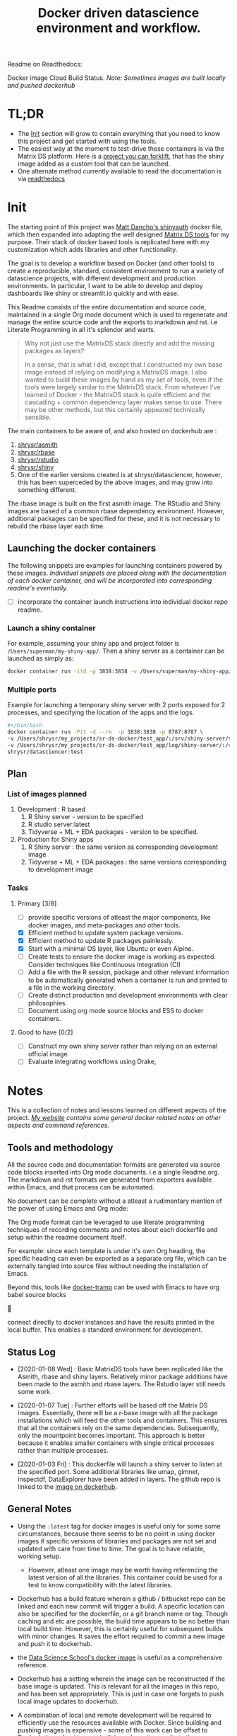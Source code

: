 #+HTML_HEAD: <link rel="stylesheet" type="text/css" href="https://gongzhitaao.org/orgcss/org.css"/>
#+OPTIONS: toc:nil todo:nil
#+TITLE: Docker driven datascience environment and workflow.

Readme on Readthedocs:
#+BEGIN_EXPORT html
<a href='https://sr-ds-docker.readthedocs.io/en/latest/?badge=latest'>
    <img src='https://readthedocs.org/projects/sr-ds-docker/badge/?version=latest' alt='Documentation Status' />
</a>
#+END_EXPORT

Docker image Cloud Build Status. /Note: Sometimes images are built locally and pushed dockerhub/

#+BEGIN_EXPORT html
<a href = 'https://hub.docker.com/repository/docker/shrysr/asmith/builds'>
<img alt="Docker Asmith Cloud Build Status" src="https://img.shields.io/docker/cloud/build/shrysr/asmith?label=ASmith%20Image&style=flat-square">
</a>
#+END_EXPORT
#+BEGIN_EXPORT html
<a href = 'https://hub.docker.com/repository/docker/shrysr/rbase/builds'>
<img alt="Docker Cloud Build Status" src="https://img.shields.io/docker/cloud/build/shrysr/rbase?label=Rbase%20Image&style=flat-square">
</a>
#+END_EXPORT
#+BEGIN_EXPORT html
<a href = 'https://hub.docker.com/repository/docker/shrysr/shiny/builds'>
<img alt="Docker Shiny Cloud Build Status" src="https://img.shields.io/docker/cloud/build/shrysr/shiny?label=Shiny%20Image&style=flat-square">
</a>
#+END_EXPORT
#+BEGIN_EXPORT html
<a href = 'https://hub.docker.com/repository/docker/shrysr/rstudio/builds'>
<img alt="Docker Cloud Build Status" src="https://img.shields.io/docker/cloud/build/shrysr/rstudio?label=RStudio%20Image&style=flat-square">
</a>
#+END_EXPORT

* TL;DR

- The [[id:633524EA-BE13-43AA-A9A5-1B46D96307BE][Init]] section will grow to contain everything that you need to know this project and get started with using the tools.
- The easiest way at the moment to test-drive these containers is via the Matrix DS platform. Here is a [[https://community.platform.matrixds.com/community/project/5e14c54026b28df69bf39029/files][project you can forklift]], that has the shiny image added as a custom tool that can be launched.
- One alternate method currently available to read the documentation is via [[https://sr-ds-docker.readthedocs.io/en/latest/][readthedocs]]

* Init
:PROPERTIES:
:ID:       633524EA-BE13-43AA-A9A5-1B46D96307BE
:END:

The starting point of this project was [[https://github.com/business-science/shinyauth][Matt Dancho's shinyauth]] docker file, which then expanded into adapting the well designed [[https://github.com/matrixds/tools][Matrix DS tools]] for my purpose. Their stack of docker based tools is replicated here with my customization which adds libraries and other functionality.

The goal is to develop a workflow based on Docker (and other tools) to create a reproducible, standard, consistent environment to run a variety of datascience projects, with different development and production environments. In particular, I want to be able to develop and deploy dashboards like shiny or streamlit.io quickly and with ease.

This Readme consists of the entire documentation and source code, maintained in a single Org mode document which is used to regenerate and manage the entire source code and the exports to markdown and rst. i.e Literate Programming in all it's splendor and warts.

#+BEGIN_QUOTE
Why not just use the MatrixDS stack directly and add the missing packages as layers?

In a sense, that is what I did, except that I constructed my own base image instead of relying on modifying a MatrixDS image. I also wanted to build these images by hand as my set of tools, even if the tools were largely similar to the MatrixDS stack. From whatever I've learned of Docker - the MatrixDS stack is quite efficient and the cascading + common dependency layer makes sense to use. There may be other methods, but this certainly appeared technically sensible.
#+END_QUOTE

The main containers to be aware of, and also hosted on dockerhub are :
1. [[https://hub.docker.com/repository/docker/shrysr/asmith][shrysr/asmith]]
2. [[https://hub.docker.com/repository/docker/shrysr/rbase][shrysr/rbase]]
3. [[https://hub.docker.com/repository/docker/shrysr/rstudio][shrysr/rstudio]]
4. [[https://hub.docker.com/repository/docker/shrysr/shiny][shrysr/shiny]]
5. One of the earlier versions created is at shrysr/datasciencer, however, this has been superceded by the above images, and may grow into something different.

The rbase image is built on the first asmith image. The RStudio and Shiny images are based of a common rbase dependency environment. However, additional packages can be specified for these, and it is not necessary to rebuild the rbase layer each time.

[[file:img/docker-driven-datascience.JPG]]

** TODO Launching the docker containers

The following snippets are examples for launching containers powered by these images. /Individual snippets are placed along with the documentation of each docker container, and will be incorporated into corresponding readme's eventually./

- [ ] incorporate the container launch instructions into individual docker repo readme.

*** Launch a shiny container
For example, assuming your shiny app and project folder is =/Users/superman/my-shiny-app/=. Then a shiny server as a container can be launched as simply as:

#+BEGIN_SRC sh
docker container run -itd -p 3838:3838 -v /Users/superman/my-shiny-app/:/srv shrysr/shiny:v2
#+END_SRC

*** TODO Multiple ports

Example for launching a temporary shiny server with 2 ports exposed for 2 processes, and specifying the location of the apps and the logs.

#+BEGIN_SRC sh :tangle no :results verbatim replace
#+/bin/bash
docker container run -Pit -d --rm  -p 3838:3838 -p 8787:8787 \
-v /Users/shrysr/my_projects/sr-ds-docker/test_app/:/srv/shiny-server/test_app \
-v /Users/shrysr/my_projects/sr-ds-docker/test_app/log/shiny-server/:/var/log/shiny-server/ \
shrysr/datasciencer:test
#+END_SRC

#+RESULTS:
: 347baed2d55e42bbf07508b9cdce0b15850c645fea3d137274daec61ac666ee9

** TODO Plan

*** TODO List of images planned

1. Development : R based
   1. R Shiny server - version to be specified
   2. R studio server:latest
   3. Tidyverse + ML + EDA packages  - version to be specified.

2. Production for Shiny apps
   1. R Shiny server : the same version as corresponding development image
   2. Tidyverse + ML + EDA packages : the same versions corresponding to development image

*** TODO Tasks

**** Primary [3/8]
- [ ] provide specific versions of atleast the major components, like docker images, and meta-packages and other tools.
- [X] Efficient method to update system package versions.
- [X] Efficient method to update R packages painlessly.
- [X] Start with a minimal OS layer, like Ubuntu or even Alpine.
- [ ] Create tests to ensure the docker image is working as expected. Consider techniques like Continuous Integration (CI)
- [ ] Add a file with the R session, package and other relevant information to be automatically generated when a container is run and printed to a file in the working directory.
- [ ] Create distinct production and development environments with clear philosophies.
- [ ] Document using org mode source blocks and ESS to docker containers.

**** Good to have [0/2]
- [ ] Construct my own shiny server rather than relying on an external official image.
- [ ] Evaluate integrating workflows using Drake,

* Notes
This is a collection of notes and lessons learned on different aspects of the project.
/[[https://shreyas.ragavan.co/docs/docker-notes/][My website]] contains some general docker related notes on other aspects and command references./

** Tools and methodology
:PROPERTIES:
:ID:       301FC423-6E68-4610-9C09-8D02363CFBBA
:END:

All the source code and documentation formats are generated via source code blocks inserted into Org mode documents. i.e a single Readme.org. The markdown and rst formats are generated from exporters available within Emacs, and that process can be automated.

No document can be complete without a atleast a rudimentary mention of the power of using Emacs and Org mode:

The Org mode format can be leveraged to use literate programming techniques of recording comments and notes about each dockerfile and setup within the readme document itself.

For example: since each template is under it's own Org heading, the specific heading can even be exported as a separate org file, which can be externally tangled into source files without needing the installation of Emacs.

Beyond this, tools like [[https://github.com/emacs-pe/docker-tramp.el/blob/master/README.md?utm_source=share&utm_medium=ios_app&utm_name=iossmf][docker-tramp]] can be used with Emacs to have org babel source blocks





























































connect directly to docker instances and have the results printed in the local buffer. This enables a standard environment for development.

[[file:img/emacs-org-mode.png]]

** Status Log

- [2020-01-08 Wed] : Basic MatrixDS tools have been replicated like the Asmith, rbase and shiny layers. Relatively minor package additions have been made to the asmith and rbase layers. The Rstudio layer still needs some work.

- [2020-01-07 Tue] : Further efforts will be based off the Matrix DS images. Essentially, there will be a r-base image with all the package installations which will feed the other tools and containers. This ensures that all the containers rely on the same dependencies. Subsequently, only the mountpoint becomes important. This approach is better because it enables smaller containers with single critical processes rather than multiple processes.

- [2020-01-03 Fri] : This dockerfile will launch a shiny server to listen at the specified port. Some additional libraries like umap, glmnet, inspectdf, DataExplorer have been added in layers. The github repo is linked to the [[https://hub.docker.com/repository/docker/shrysr/datasciencer][image on dockerhub]].

** General Notes

- Using the =:latest= tag for docker images is useful only for some some circumstances, because there seems to be no point in using docker images if specific versions of libraries and packages are not set and updated with care from time to time. The goal is to have  reliable, working setup.

  - However, atleast one image may be worth having referencing the latest version of all the libraries. This container could be used for a test to know compatibility with the latest libraries.

- Dockerhub has a build feature wherein a github / bitbucket repo can be linked and each new  commit will trigger a build. A specific location can also be specified for the dockerfile, or a git branch name or tag. Though caching and etc are possible, the build time appears to be no better than local build time. However, this is certainly useful for subsequent builds with minor changes. It saves the effort required to commit a new image and push it to dockerhub.

- the [[https://hub.docker.com/r/datascienceschool/rpython][Data Science School's docker image]] is useful as a comprehensive reference.

- Dockerhub has a setting wherein the image can be reconstructed if the base image is updated. This is relevant for all the images in this repo, and has been set appropriately. This is just in case one forgets to push local image updates to dockerhub.

- A combination of local and remote development will be required to efficiently use the resources available with Docker. Since building and pushing images is expensive - some of this work can be offset to Dockerhub, and get images built based on git commits to the source Dockerfiles. For larger and more processor intensive image construction, like that of the rbase image - it is better to construct locally and then push the image to dockerhub. In any case, all the dependent images will be necessary to launch a container.

- [ ] Clearing empty images from the list:

* DONE ASmith
CLOSED: [2020-01-08 Wed 11:00]
:PROPERTIES:
:header-args: :mkdirp yes :tangle ./asmith/Dockerfile
:ID:       59B3418B-E0F3-4146-A368-3FE5BDEA2F2F
:END:

This is the very first layer. This layer adds several OS packages and starts with a specific version of Ubuntu (v18.04). Currently, it is largely left the same except for adding the package dtrx, which is useful to quickly zip and unzip files.

This layer does not take very long to build, however, if it is - then all the other subsequent layers will probably need to be rebuilt.

#+BEGIN_SRC dockerfile
FROM ubuntu:18.04

LABEL maintainer="Shreyas Ragavan <sr@eml.cc>" \
	version="1.0"

USER root

ENV DEBIAN_FRONTEND noninteractive

RUN apt-get update

# Install all basic OS dependencies
RUN apt-get update \
  && apt-get install -yq --no-install-recommends \
    apt \
    apt-utils \
    bash-completion \
    build-essential \
    byacc \
    bzip2 \
    ca-certificates \
    emacs \
    file \
    flex \
    fonts-dejavu \
    fonts-liberation \
    fonts-texgyre \
    g++ \
    gcc \
    gettext \
    gfortran \
    git \
    gnupg2 \
    gsfonts \
    hdf5-tools \
    icu-devtools \
    jed \
    lmodern \
    locales \
    make \
    mesa-common-dev \
    nano \
    netcat \
    openjdk-8-jdk \
    pandoc \
    software-properties-common \
    sudo \
    texlive-fonts-extra \
    texlive-fonts-recommended \
    texlive-generic-recommended \
    texlive-latex-base \
    texlive-latex-extra \
    texlive-xetex \
    tzdata \
    unzip \
    vim \
    wget \
    zip \
  && echo "en_US.UTF-8 UTF-8" >> /etc/locale.gen \
  && locale-gen en_US.utf8 \
  && /usr/sbin/update-locale LANG=en_US.UTF-8

# make the "en_US.UTF-8" locale so postgres will be utf-8 enabled by default
ENV LANG=en_US.utf8 \
    LC_ALL=en_US.UTF-8 \
    TERM=xterm \
    APT_KEY_DONT_WARN_ON_DANGEROUS_USAGE=1

# Install additional libraries
RUN apt-get install -yq --no-install-recommends \
    libblas-dev \
    libcurl4 \
    libcurl4-gnutls-dev \
    libgdal-dev \
    libglu1-mesa-dev \
    libgmp3-dev \
    libicu60 \
    libjpeg-turbo8 \
    libmagick++-dev \
    libmariadb-client-lgpl-dev \
    libmpfr-dev \
    libmpfr-dev \
    libncurses5-dev \
    libnettle6 \
    libnlopt-dev \
    libopenblas-dev \
    libpango1.0-0 \
    libpangocairo-1.0-0 \
    libpng16-16 \
    libpq-dev \
    libsasl2-dev \
    libsm6 \
    libssl-dev \
    libtiff5 \
    libtool \
    libudunits2-dev \
    libxext-dev \
    libxml2-dev \
    libxrender1 \
    zlib1g-dev \
	dtrx

# Set timezone noninteractively
RUN ln -fs /usr/share/zoneinfo/US/Pacific /etc/localtime

# Python stuff
RUN apt-get install -y --no-install-recommends \
    python-pip \
    python-setuptools \
    python-wheel \
    python-dev \
    python3-pip \
    python3-setuptools \
    python3-wheel \
    python3-dev \
  && apt-get clean

#install git, vim

RUN apt-get install -y git \
	                   vim \
                       curl

#install kaggle cli
RUN pip install kaggle dvc tensorflow keras pandas

#mongo cli
RUN apt-get install -y mongodb-clients

#mysql shell
RUN apt-get install -y mysql-client

#postgre shell
RUN apt-get install -y postgresql-client

# Add Tini
ENV TINI_VERSION v0.18.0
ADD https://github.com/krallin/tini/releases/download/${TINI_VERSION}/tini /tini
RUN chmod +x /tini
ENTRYPOINT ["/tini", "--"]

RUN apt-get clean \
  && rm -rf /var/lib/apt/lists/*

#+END_SRC

* DONE rbase
CLOSED: [2020-01-08 Wed 11:00]
:PROPERTIES:
:header-args: :mkdirp yes
:ID:
:END:

This layer contains all the basic R packages required for datascience and ML. A bunch of packages were added to the already extensive default list of packages in MatrixDS's docker file.

The packages are defined in an R script called packages.R.

This layer takes a /tremendously long time to build/. A couple of hours on a Macbook Pro 2019, with 6 cores and 32 GB of RAM. One should be careful in assessing whether this layer has to be disturbed. Automated builds on Dockerhub are likely to take even longer.

Note: As such the dockerfile indicates that the packages are called in the last 2 layers only. It may be possible that subsequent image builds do not take as much time as I imagine.

- [ ] It may be easier to find a way to keep the additional packages specified in the rstudio and shiny package list to be in sync.

** R package list - BASE
:PROPERTIES:
:header-args: :mkdirp yes :tangle ./rbase/packages.R
:ID:       0DD4CDF0-87A3-4E3D-BDCF-39B2EB7DEF00
:END:

This is a list of the basic packages being installed. These conver many commonly used libraries for data science. This layer will take a Long time to install.

#+BEGIN_QUOTE
Do not install custom libraries to this layer. Install in the next layer.
#+END_QUOTE


#+BEGIN_SRC R
#Script for common package installation on MatrixDS docker image
p<-c('nnet','kknn','randomForest','xgboost','tidyverse','plotly','shiny','shinydashboard',
	  'devtools','FinCal','googleVis','DT', 'kernlab','earth',
     'htmlwidgets','rmarkdown','lubridate','leaflet','sparklyr','magrittr','openxlsx',
     'packrat','roxygen2','knitr','readr','readxl','stringr','broom','feather',
     'forcats','testthat','plumber','RCurl','rvest','mailR','nlme','foreign','lattice',
     'expm','Matrix','flexdashboard','caret','mlbench','plotROC','RJDBC','rgdal',
     'highcharter','tidyquant','timetk','quantmod','PerformanceAnalytics','scales',
     'tidymodels','C50', 'parsnip','rmetalog','reticulate','umap', 'glmnet', 'easypackages', 'drake', 'shinythemes', 'shinyjs', 'recipes', 'rsample', 'rpart.plot', 'remotes', 'DataExplorer', 'inspectdf', 'janitor', 'mongolite', 'jsonlite', 'config' )


install.packages(p,dependencies = TRUE)

#+END_SRC

** R Package list - CUSTOM
:PROPERTIES:
:header-args: :mkdirp yes :tangle ./rbase/custom_packages.R
:ID:       2EBA46F1-48F2-417F-8D68-4BD8B39FAA7F
:END:

Add your custom packages to this layer. In this way, only the additional packages are installed in a new layer.

#+BEGIN_SRC R
#Script for common package installation on MatrixDS docker image
PKGS <- c(
      "tidyverse", "mapproj", "maps", "genius"
)

install.packages(PKGS, dependencies = TRUE)
devtools::install_github("tidyverse/googlesheets4", dependencies = TRUE)
devtools::install_github("tidyverse/googletrendsR", dependencies = TRUE)


#+END_SRC

** Dockerfile
:PROPERTIES:
:header-args: :mkdirp yes :tangle ./rbase/Dockerfile
:ID:       0C5AA86C-CE86-48E5-87E3-81DB9DC508CC
:END:

#+BEGIN_SRC dockerfile
FROM shrysr/asmith:v1

LABEL maintainer="Shreyas Ragavan <sr@eml.cc>" \
	version="1.0"

#install some helper python packages
RUN pip install sympy numpy

# R Repo, see https://cran.r-project.org/bin/linux/ubuntu/README.html
RUN echo 'deb https://cloud.r-project.org/bin/linux/ubuntu bionic-cran35/' >> /etc/apt/sources.list
RUN apt-key adv --keyserver hkp://keyserver.ubuntu.com:80 --recv-keys E298A3A825C0D65DFD57CBB651716619E084DAB9
RUN add-apt-repository ppa:marutter/c2d4u3.5

# R-specific packages
RUN apt-get update \
  && apt-get install -y --no-install-recommends \
    r-base \
    r-base-core \
    r-recommended \
    r-base-dev \
    r-cran-boot \
    r-cran-class \
    r-cran-cluster \
    r-cran-codetools \
    r-cran-foreign \
    r-cran-kernsmooth \
    r-cran-matrix \
    r-cran-rjava \
    r-cran-rpart \
    r-cran-spatial \
    r-cran-survival

COPY packages.R /usr/local/lib/R/packages.R
COPY custom_packages.R /usr/local/lib/R/custom_packages.R

# Install Basic R packages for datascience and ML
RUN R CMD javareconf && \
    Rscript /usr/local/lib/R/packages.R

# Install custom set of R packages. This is on a separate layer for efficient image construction
RUN Rscript /usr/local/lib/R/custom_packages.R

#+END_SRC
*
** YAML for CI
:PROPERTIES:
:header-args: :mkdirp yes :tangle ./.github/workflows/rbase.yml
:ID:       0A1BC308-1B29-4ACC-BA9D-8A17E9F20C04
:END:

#+BEGIN_SRC YAML
name: Docker Image CI

on: [push]

jobs:

  build:

    runs-on: ubuntu-18.04

    steps:
    - uses: shrysr/sr-ds-docker/shiny/shiny@v2
    - name: shiny
      run:  docker build . --file shrysr/sr-ds-docker/shiny/Dockerfile --tag my-image-name:$(date +%s)
#+END_SRC

* TODO Rstudio
:PROPERTIES:
:header-args: :mkdirp yes
:ID:
:END:
- Note taken on [2020-01-11 Sat 09:18] \\
  This image is not working as expected at the moment. The only change from the Matrix DS image is the rbase image source, which by itself works as expected. The shiny image based off rbase also works as expected. The workaround at the moment

This layer contains a specified RStudio version built on top of the rbase layer. i.e all the R packages defined in the earlier layers will be available to this web based deployment of Rstudio server.

** Environment and Profile
:PROPERTIES:
:ID:       E5928ED3-9589-4F09-8AFB-5420EB1EDF68
:END:

#+BEGIN_SRC R :tangle ./rstudio/Renviron
R_LIBS=/usr/local/lib/R/site-library:/usr/local/lib/R/library:/usr/lib/R/library:/home/rstudio/.R/library
#+END_SRC

#+BEGIN_SRC R :tangle ./rstudio/Rprofile
.libPaths("/home/rstudio/.R/library")
#+END_SRC

** Add shiny
:PROPERTIES:
:ID:       C1B2AF9C-079D-4A60-A682-800B07BF584E
:END:

#+BEGIN_SRC sh :tangle ./rstudio/add-shiny.sh
#!/usr/bin/with-contenv bash

ADD=${ADD:=none}

## A script to add shiny to an rstudio-based rocker image.

if [ "$ADD" == "shiny" ]; then
  echo "Adding shiny server to container..."
  apt-get update && apt-get -y install \
    gdebi-core \
    libxt-dev && \
    wget --no-verbose https://s3.amazonaws.com/rstudio-shiny-server-os-build/ubuntu-12.04/x86_64/VERSION -O "version.txt" && \
    VERSION=$(cat version.txt)  && \
    wget --no-verbose "https://s3.amazonaws.com/rstudio-shiny-server-os-build/ubuntu-12.04/x86_64/shiny-server-$VERSION-amd64.deb" -O ss-latest.deb && \
    gdebi -n ss-latest.deb && \
    rm -f version.txt ss-latest.deb && \
    install2.r -e shiny rmarkdown && \
    cp -R /usr/local/lib/R/site-library/shiny/examples/* /srv/shiny-server/ && \
    rm -rf /var/lib/apt/lists/* && \
    mkdir -p /var/log/shiny-server && \
    chown shiny.shiny /var/log/shiny-server && \
    mkdir -p /etc/services.d/shiny-server && \
    cd /etc/services.d/shiny-server && \
    echo '#!/bin/bash' > run && echo 'exec shiny-server > /var/log/shiny-server.log' >> run && \
    chmod +x run && \
    adduser rstudio shiny && \
    cd /
fi

if [ $"$ADD" == "none" ]; then
       echo "Nothing additional to add"
fi

#+END_SRC

** Encrypted sign in
:PROPERTIES:
:ID:       CB382EF3-9133-4865-BD8A-DE3F784FEC20
:END:

#+BEGIN_SRC html :tangle ./rstudio/encrypted-sign-in.htm
<!DOCTYPE html>

<!--
#
# encrypted-sign-in.htm
#
# Copyright (C) 2009-17 by RStudio, Inc., MatrixDS
#
# This program is licensed to you under the terms of version 3 of the
# GNU Affero General Public License. This program is distributed WITHOUT
# ANY EXPRESS OR IMPLIED WARRANTY, INCLUDING THOSE OF NON-INFRINGEMENT,
# MERCHANTABILITY OR FITNESS FOR A PARTICULAR PURPOSE. Please refer to the
# AGPL (http://www.gnu.org/licenses/agpl-3.0.txt) for more details.
#
-->
<html>
<head>
<script type="text/javascript" src="/js/encrypt.min.js"></script>
<script type="text/javascript">
function prepare() {

   try {
      var payload = "rstudio" + "\n" + "matrix";
      var xhr = new XMLHttpRequest();
      xhr.open("GET", "/auth-public-key", true);
      xhr.onreadystatechange = function() {
         try {
            if (xhr.readyState == 4) {
               if (xhr.status != 200) {
                  var errorMessage;
                  if (xhr.status == 0)
                     errorMessage = "Error: Could not reach server--check your internet connection";
                  else
                     errorMessage = "Error: " + xhr.statusText;

                  if (typeof(errorp.innerText) == 'undefined')
                     console.log(errorMessage);
                  else
                     console.log(errorMessage);
               }
               else {
                  var response = xhr.responseText;
                  var chunks = response.split(':', 2);
                  var exp = chunks[0];
                  var mod = chunks[1];
                  var encrypted = encrypt(payload, exp, mod);
                  document.getElementById('persist').value = 1;
                  document.getElementById('package').value = encrypted;
                  document.getElementById('clientPath').value = window.location.pathname;
                  document.realform.submit();
               }
            }
         } catch (exception) {
            console.log("Error: " + exception);
         }
      };
      xhr.send(null);
   } catch (exception) {
      console.log("Error: " + exception);
   }
}
function submitRealForm() {
   if (prepare())
      document.realform.submit();
}
</script>

</head>
<form action="auth-do-sign-in" name="realform" method="POST">
   <input type="hidden" name="persist" id="persist" value=""/>
   <input type="hidden" name="appUri" value=""/>
   <input type="hidden" name="clientPath" id="clientPath" value=""/>
   <input id="package" type="hidden" name="v" value=""/>
</form>
<script>
  submitRealForm();
</script>
</body>
</html>

#+END_SRC

** Entrypoint
:PROPERTIES:
:ID:       DFC1A4E8-DD20-4F39-8617-F7D6A0ED1935
:END:

#+BEGIN_SRC sh :tangle ./rstudio/entrypoint.sh
#!/bin/bash -e

mkdir -p /home/rstudio/.R/library

cp /home/README.txt /home/rstudio/README.txt

chown -R rstudio:rstudio /home/rstudio/.R
[ -f  /home/rstudio/.Rprofile ] || echo '.libPaths("/home/rstudio/.R/library")' > /home/rstudio/.Rprofile
chown rstudio:rstudio /home/rstudio/.Rprofile
[ -f  /home/rstudio/.Renvron ] || echo 'R_LIBS=/usr/local/lib/R/site-library:/usr/local/lib/R/library:/usr/lib/R/library:/home/rstudio/.R/library
' > /home/rstudio/.Renvron
chown rstudio:rstudio /home/rstudio/.Renvron
#start RStudio
/init
#+END_SRC

** nginx conf
:PROPERTIES:
:ID:       FB163EC6-E138-498E-9FDD-88161A0DCA75
:END:

#+BEGIN_SRC conf :tangle ./rstudio/nginx.conf
http {

  map $http_upgrade $connection_upgrade {
      default upgrade;
      ''      close;
    }

  server {
    listen 80;

    location / {
      proxy_pass http://localhost:8787;
      proxy_redirect http://localhost:8787/ $scheme://$http_host/;
      proxy_http_version 1.1;
      proxy_set_header Upgrade $http_upgrade;
      proxy_set_header Connection $connection_upgrade;
      proxy_read_timeout 20d;
    }
  }
}
#+END_SRC

** Additional Packages
:PROPERTIES:
:ID:       56A19BED-2367-4F25-BD55-CAB7C7AE8827
:END:

#+BEGIN_SRC R :tangle ./rstudio/packages.R
#Script for common package installation on MatrixDS docker image
p<-c('reticulate')


install.packages(p,dependencies = TRUE)

#+END_SRC

** PAM helper
:PROPERTIES:
:ID:       62D22A95-5F91-4B5F-9E6A-0F0C555C7FDE
:END:

#+BEGIN_SRC sh :tangle ./rstudio/pam-helper.sh
#!/usr/bin/env sh

## Enforces the custom password specified in the PASSWORD environment variable
## The accepted RStudio username is the same as the USER environment variable (i.e., local user name).

set -o nounset

IFS='' read -r password

[ "${USER}" = "${1}" ] && [ "${PASSWORD}" = "${password}" ]

#+END_SRC

** User settings
:PROPERTIES:
:ID:       2A450430-BC35-461A-931F-7B6DFD3F1556
:END:

#+BEGIN_SRC conf :tangle ./rstudio/user-settings
alwaysSaveHistory="0"
loadRData="0"
saveAction="0"
#+END_SRC

** Userconf
:PROPERTIES:
:ID:       ED2C94C0-0A39-4788-A9C5-BB9E950C083F
:END:

#+BEGIN_SRC sh :tangle ./rstudio/userconf.sh
#!/usr/bin/with-contenv bash

## Set defaults for environmental variables in case they are undefined
USER=${USER:=rstudio}
PASSWORD=${PASSWORD:=rstudio}
USERID=${USERID:=1000}
GROUPID=${GROUPID:=1000}
ROOT=${ROOT:=FALSE}
UMASK=${UMASK:=022}

## Make sure RStudio inherits the full path
echo "PATH=${PATH}" >> /usr/local/lib/R/etc/Renviron

bold=$(tput bold)
normal=$(tput sgr0)


if [[ ${DISABLE_AUTH,,} == "true" ]]
then
	mv /etc/rstudio/disable_auth_rserver.conf /etc/rstudio/rserver.conf
	echo "USER=$USER" >> /etc/environment
fi



if grep --quiet "auth-none=1" /etc/rstudio/rserver.conf
then
	echo "Skipping authentication as requested"
elif [ "$PASSWORD" == "rstudio" ]
then
    printf "\n\n"
    tput bold
    printf "\e[31mERROR\e[39m: You must set a unique PASSWORD (not 'rstudio') first! e.g. run with:\n"
    printf "docker run -e PASSWORD=\e[92m<YOUR_PASS>\e[39m -p 8787:8787 rocker/rstudio\n"
    tput sgr0
    printf "\n\n"
    exit 1
fi

if [ "$USERID" -lt 1000 ]
# Probably a macOS user, https://github.com/rocker-org/rocker/issues/205
  then
    echo "$USERID is less than 1000"
    check_user_id=$(grep -F "auth-minimum-user-id" /etc/rstudio/rserver.conf)
    if [[ ! -z $check_user_id ]]
    then
      echo "minumum authorised user already exists in /etc/rstudio/rserver.conf: $check_user_id"
    else
      echo "setting minumum authorised user to 499"
      echo auth-minimum-user-id=499 >> /etc/rstudio/rserver.conf
    fi
fi

if [ "$USERID" -ne 1000 ]
## Configure user with a different USERID if requested.
  then
    echo "deleting user rstudio"
    userdel rstudio
    echo "creating new $USER with UID $USERID"
    useradd -m $USER -u $USERID
    mkdir /home/$USER
    chown -R $USER /home/$USER
    usermod -a -G staff $USER
elif [ "$USER" != "rstudio" ]
  then
    ## cannot move home folder when it's a shared volume, have to copy and change permissions instead
    cp -r /home/rstudio /home/$USER
    ## RENAME the user
    usermod -l $USER -d /home/$USER rstudio
    groupmod -n $USER rstudio
    usermod -a -G staff $USER
    chown -R $USER:$USER /home/$USER
    echo "USER is now $USER"
fi

if [ "$GROUPID" -ne 1000 ]
## Configure the primary GID (whether rstudio or $USER) with a different GROUPID if requested.
  then
    echo "Modifying primary group $(id $USER -g -n)"
    groupmod -g $GROUPID $(id $USER -g -n)
    echo "Primary group ID is now custom_group $GROUPID"
fi

## Add a password to user
echo "$USER:$PASSWORD" | chpasswd

# Use Env flag to know if user should be added to sudoers
if [[ ${ROOT,,} == "true" ]]
  then
    adduser $USER sudo && echo '%sudo ALL=(ALL) NOPASSWD:ALL' >> /etc/sudoers
    echo "$USER added to sudoers"
fi

## Change Umask value if desired
if [ "$UMASK" -ne 022 ]
  then
    echo "server-set-umask=false" >> /etc/rstudio/rserver.conf
    echo "Sys.umask(mode=$UMASK)" >> /home/$USER/.Rprofile
fi

## add these to the global environment so they are avialable to the RStudio user
echo "HTTR_LOCALHOST=$HTTR_LOCALHOST" >> /etc/R/Renviron.site
echo "HTTR_PORT=$HTTR_PORT" >> /etc/R/Renviron.site

#+END_SRC

** Dockerfile
:PROPERTIES:
:header-args: :mkdirp yes :tangle ./rstudio/Dockerfile
:ID:       ADA2C687-C6E2-489D-A91E-896741ACC0B8
:END:

#+BEGIN_SRC dockerfile
FROM shrysr/rbase:v2

LABEL maintainer="Shreyas Ragavan <sr@eml.cc>" \
	version="1.0"

COPY packages.R /usr/local/lib/R/packages.R

#install R packages
RUN R CMD javareconf && \
    Rscript /usr/local/lib/R/packages.R

ARG RSTUDIO_VERSION
ENV PATH=/usr/lib/rstudio-server/bin:$PATH

#Creating etc folder at /usr/local/lib/R/ location Searce
RUN mkdir -p /usr/local/lib/R/etc

## Download and install RStudio server & dependencies
## Attempts to get detect latest version, otherwise falls back to version given in $VER
## Symlink pandoc, pandoc-citeproc so they are available system-wide
RUN apt-get update \
  && apt-get install -y --no-install-recommends \
#    file \
    libapparmor1 \
    libcurl4-openssl-dev \
    libedit2 \
    lsb-release \
    psmisc \
    libclang-dev \
	openjdk-X-jdk \
  && wget -O libssl1.0.0.deb http://ftp.debian.org/debian/pool/main/o/openssl/libssl1.0.0_1.0.1t-1+deb8u8_amd64.deb \
  && dpkg -i libssl1.0.0.deb \
  && rm libssl1.0.0.deb \
  && RSTUDIO_LATEST=$(wget --no-check-certificate -qO- https://s3.amazonaws.com/rstudio-server/current.ver) \
  && [ -z "$RSTUDIO_VERSION" ] && RSTUDIO_VERSION=$RSTUDIO_LATEST || true \
  # hard code the latest v1.2
  && wget -q https://s3.amazonaws.com/rstudio-ide-build/server/bionic/amd64/rstudio-server-1.2.1511-amd64.deb \
  && dpkg -i rstudio-server-1.2.1511-amd64.deb \
  #use this for latest
 # && wget -q http://download2.rstudio.org/rstudio-server-${RSTUDIO_VERSION}-amd64.deb \
 # && dpkg -i rstudio-server-${RSTUDIO_VERSION}-amd64.deb \
  && rm rstudio-server-*-amd64.deb \
  ## Symlink pandoc & standard pandoc templates for use system-wide
  && ln -s /usr/lib/rstudio-server/bin/pandoc/pandoc /usr/local/bin \
  && ln -s /usr/lib/rstudio-server/bin/pandoc/pandoc-citeproc /usr/local/bin \
  && git clone https://github.com/jgm/pandoc-templates \
  && mkdir -p /opt/pandoc/templates \
  && cp -r pandoc-templates*/* /opt/pandoc/templates && rm -rf pandoc-templates* \
  && mkdir /root/.pandoc && ln -s /opt/pandoc/templates /root/.pandoc/templates \
  && apt-get clean \
  && rm -rf /var/lib/apt/lists/ \
  ## RStudio wants an /etc/R, will populate from $R_HOME/etc
  && mkdir -p /etc/R \
  ## Write config files in $R_HOME/etc
  && echo '\n\
    \n# Configure httr to perform out-of-band authentication if HTTR_LOCALHOST \
    \n# is not set since a redirect to localhost may not work depending upon \
    \n# where this Docker container is running. \
    \nif(is.na(Sys.getenv("HTTR_LOCALHOST", unset=NA))) { \
    \n  options(httr_oob_default = TRUE) \
    \n}' >> /usr/local/lib/R/etc/Rprofile.site \
  && echo "PATH=${PATH}" >> /usr/local/lib/R/etc/Renviron \
  ## Need to configure non-root user for RStudio
  && useradd rstudio \
  && echo "rstudio:matrix" | chpasswd \
	&& mkdir /home/rstudio \
	&& chown rstudio:rstudio /home/rstudio \
	&& addgroup rstudio staff \
  ## Prevent rstudio from deciding to use /usr/bin/R if a user apt-get installs a package
  &&  echo 'rsession-which-r=/usr/bin/R' >> /etc/rstudio/rserver.conf \
  ## use more robust file locking to avoid errors when using shared volumes:
#  && echo 'lock-type=advisory' >> /etc/rstudio/file-locks \
  ## configure git not to request password each time
  && git config --system credential.helper 'cache --timeout=3600' \
  && git config --system push.default simple \
  ## Set up S6 init system
  && wget -P /tmp/ https://github.com/just-containers/s6-overlay/releases/download/v1.11.0.1/s6-overlay-amd64.tar.gz \
  && tar xzf /tmp/s6-overlay-amd64.tar.gz -C / \
  && mkdir -p /etc/services.d/rstudio \
  && echo '#!/usr/bin/with-contenv bash \
          \n exec /usr/lib/rstudio-server/bin/rserver --server-daemonize 0' \
          > /etc/services.d/rstudio/run \
  && echo '#!/bin/bash \
          \n rstudio-server stop' \
          > /etc/services.d/rstudio/finish

COPY userconf.sh /etc/cont-init.d/userconf

COPY pam-helper.sh /usr/lib/rstudio-server/bin/pam-helper

EXPOSE 8787

COPY user-settings /home/rstudio/.rstudio/monitored/user-settings/
# No chown will cause "RStudio Initalization Error"
# "Error occurred during the transmission"; RStudio will not load.
RUN chown -R rstudio:rstudio /home/rstudio/.rstudio


############ https://github.com/matrixds/tools/blob/master/rstudio/Dockerfile ##########

RUN \
  apt-get update && apt-get install -y && \
  DEBIAN_FRONTEND=noninteractive apt install --no-install-recommends -y -o Dpkg::Options::="--force-confdef" -o Dpkg::Options::="--force-confold" \
    default-jre default-jdk icu-devtools && apt-get clean

COPY entrypoint.sh /entrypoint.sh

#add encrypted auth html file
COPY encrypted-sign-in.htm /usr/lib/rstudio-server/www/templates/encrypted-sign-in.htm


RUN   usermod -u 1100 rstudio && \
      groupmod -g 1100 rstudio && \
      chown -R rstudio:rstudio /home/rstudio && \
      chmod +x /entrypoint.sh

ENV PASSWORD matrix
ENV DISABLE_AUTH true
ENV ROOT TRUE
WORKDIR /home/rstudio
COPY readme.txt /home/readme.txt

ENTRYPOINT ["sh", "-c", "/entrypoint.sh >>/var/log/stdout.log 2>>/var/log/stderr.log"]

#+END_SRC
** Container launch

#+BEGIN_SRC sh
docker container run -itd -p 8787:8787 -v /Users/shrysr/my_projects/sr-ds-docker/shiny-server:/home/rstudio/ shrysr/rstudio:v1
#+END_SRC

#+RESULTS:
: a72f3aa0f635bdcc39ee78101386b89d30e9127d2e1d5cf32d51209754ea54d5

* DONE Shiny
CLOSED: [2020-01-08 Wed 22:09]
:PROPERTIES:
:header-args: :mkdirp yes
:ID:
:END:

Overview of the process:

Suppose you have a project folder within which related scripts, shiny apps, etc live. This directory is mounted as a volume to the docker container. The docker container will check for the presence of a folder called =shiny-server= and if not available, will create it. Even if the folder is available, the contents of test_apps will be copied into the image.

Into the =shiny-server= folder, the test_apps folder containing shiny apps for testing are copied.

** Environment and Profile
:PROPERTIES:
:ID:       EC8967B1-EEE0-4FEE-BDDD-8903F6203B09
:END:

#+BEGIN_SRC sh  :tangle ./shiny/Renviron
R_LIBS=/usr/local/lib/R/site-library:/usr/local/lib/R/library:/usr/lib/R/library:/srv/R/library
#+END_SRC

#+BEGIN_SRC sh  :tangle ./shiny/Rprofile
.libPaths("/srv/R/library/")
#+END_SRC

** app.r
:PROPERTIES:
:ID:       65738717-48A1-4C34-8C8D-52F3E11BB5B3
:END:

#+BEGIN_SRC R :tangle ./shiny/app.R
#
# This is a Shiny web application on MatrixDS.
#
# Find out more about building applications with Shiny here:
#
#    http://shiny.rstudio.com/
#

##########################################################################################
# This points the Shiny server tool to any libraries installed with RStudio
# that means that any library you install on your RStudio instance in this project,
# will be available to the shiny server
##########################################################################################

.libPaths( c( .libPaths(), "/srv/.R/library") )

##########################################################################################
# Here you can call all the required libraries for your code to run
##########################################################################################

library(shiny)

##########################################################################################
# For deploying tools on MatrixDS, we created this production variable
# when set to true, your shiny app will run on the shiny server tool upon clicking open
# when set to false, your shiny app will run when you hit the "Run App" button on RStudio
##########################################################################################

production <- TRUE

##########################################################################################
# The shiny server tool uses a different absolute path than RStudio.
# this if statement denotes the correct path for the 2 values of the production variable
##########################################################################################

if(production == FALSE) {
  #if you using the RStudio tool
  shiny_path <- "~/shiny-server/"
  home_path <- "~/"
} else {
  #if you are using the shiny tool
  shiny_path <- "/srv/shiny-server/"
  home_path <- "/srv/"
}

##########################################################################################
# To call a file/artifact in your MatrixDS project use the following line of code
# this example uses the function read.csv
#  my_csv <- read.csv(paste0(home_path,"file_name.csv"))
##########################################################################################

# Define UI for application that draws a histogram
ui <- fluidPage(

   # Application title
   titlePanel("Old Faithful Geyser Data"),

   # Sidebar with a slider input for number of bins
   sidebarLayout(
      sidebarPanel(
         sliderInput("bins",
                     "Number of bins:",
                     min = 1,
                     max = 50,
                     value = 30)
      ),

      # Show a plot of the generated distribution
      mainPanel(
         plotOutput("distPlot")
      )
   )
)

# Define server logic required to draw a histogram
server <- function(input, output) {

   output$distPlot <- renderPlot({
      # generate bins based on input$bins from ui.R
      x    <- faithful[, 2]
      bins <- seq(min(x), max(x), length.out = input$bins + 1)

      # draw the histogram with the specified number of bins
      hist(x, breaks = bins, col = 'darkgray', border = 'white')
   })
}

# Run the application
shinyApp(ui = ui, server = server)

#+END_SRC

** shiny server script
:PROPERTIES:
:ID:       9DC7422D-B4D0-4729-A38D-6D483B357B67
:END:

This is script to execute or run the shiny server. Apparently, it is necessary to be called via script in this fashion for the process to work, rather than the docker file itself. In a way this helps keeping the code modular. It is generally unlikely any changes would be needed here.

#+BEGIN_SRC sh :tangle ./shiny/shiny-server.sh
#!/bin/sh

# Make sure the directory for individual app logs exists
mkdir -p /var/log/shiny-server
chown shiny.shiny /var/log/shiny-server

if [ "$APPLICATION_LOGS_TO_STDOUT" = "false" ];
then
    exec shiny-server 2>&1
else
    # start shiny server in detached mode
    exec shiny-server 2>&1 &

    # push the "real" application logs to stdout with xtail
    exec xtail /var/log/shiny-server/
fi

#+END_SRC

** packages
:PROPERTIES:
:ID:       DB9B5B9E-4E6F-498B-B28D-AFC4DFEEAFF1
:END:

#+BEGIN_SRC R :tangle ./shiny/packages.R
#Script for common package installation on MatrixDS docker image
p<-c('reticulate')


install.packages(p,dependencies = TRUE)

#+END_SRC
** version
** Dockerfile
:PROPERTIES:
:ID:       80108F6B-1AC3-4823-9DDD-26DFB1724F4A
:END:

The folder test_apps will contain shiny apps meant to test functionality. This is copied into the docker image.

- [ ] [2020-01-08 Wed] During the image build, there were messages that the rmarkdown and shiny libraries could not be installed for this version of R. However, the shiny apps do display in the browser. This needs to be investigated.

Changes: Reduced a step and added the tree package. This makes it easier to troubleshoot.

#+BEGIN_SRC dockerfile :tangle ./shiny/Dockerfile
FROM shrysr/rbase:v2

LABEL maintainer="Shreyas Ragavan <sr@eml.cc>" \
	version="2.0"

COPY packages.R /usr/local/lib/R/packages.R

#install R packages
RUN R CMD javareconf && \
    Rscript /usr/local/lib/R/packages.R

RUN apt-get update && apt-get install -y \
    gdebi-core \
    pandoc \
    pandoc-citeproc \
    libcurl4-gnutls-dev \
    libcairo2-dev \
    libxt-dev \
    xtail \
	tree

COPY entrypoint.sh /entrypoint.sh
RUN mkdir -p /root/shiny-server/  \
	&&  mkdir -p /root/shiny-server/test_shiny/

COPY test_apps/ /root/shiny-server/test_shiny/


# Download and install shiny server
RUN wget --no-verbose https://download3.rstudio.org/ubuntu-14.04/x86_64/VERSION -O "version.txt" && \
    VERSION=$(cat version.txt)  && \
    wget --no-verbose "https://download3.rstudio.org/ubuntu-14.04/x86_64/shiny-server-$VERSION-amd64.deb" -O ss-latest.deb && \
    gdebi -n ss-latest.deb && \
    rm -f version.txt ss-latest.deb && \
    . /etc/environment && \
    R -e "install.packages(c('shiny', 'rmarkdown'), repos='$MRAN')" && \
    cp -R /usr/local/lib/R/site-library/shiny/examples/* /srv/shiny-server/

RUN \
  apt-get update && apt-get install -y && \
  DEBIAN_FRONTEND=noninteractive apt install --no-install-recommends -y -o Dpkg::Options::="--force-confdef" -o Dpkg::Options::="--force-confold" \
    default-jre default-jdk \
    && apt-get clean && \
  usermod -u 1100 shiny && \
  groupmod -g 1100 shiny && \
  chown -R shiny:shiny /srv && \
  chown -R shiny:shiny /srv && \
  chmod +x /entrypoint.sh


COPY shiny-server.sh /usr/bin/shiny-server.sh
#CMD ["sh", "/usr/bin/shiny-server.sh"]
ENTRYPOINT ["sh", "-c", "/entrypoint.sh >>/var/log/stdout.log 2>>/var/log/stderr.log"]

#+END_SRC
** entrypoint
:PROPERTIES:
:ID:       D112EC86-4439-4118-B736-EC8A331E3928
:END:

The dockerfile copied the contents of =test_apps= into the =root/shiny-server/test_shiny= directory. Now via shell script (=entrypoint.sh=), the contents from =root/shiny-server/test_shiny= within the container are copied in a folder called =/srv/shiny-server= within the container. Now the final /srv/shiny-server is matched with the specified mount volume.

#+BEGIN_SRC sh :tangle  ./shiny/entrypoint.sh
#!/bin/bash

mkdir -p /srv/shiny-server
mkdir -p /srv/.R/library
[ -f  /srv/.Rprofile ] || echo '.libPaths("/srv/.R/library/")' > /srv/.Rprofile
[ -f  /srv/.Renvron ] || echo 'R_LIBS=/usr/local/lib/R/site-library:/usr/local/lib/R/library:/usr/lib/R/library:/srv/.R/library
' > /srv/.Renvron

if [ ! -d "/srv/shiny-server" ]
then
  mkdir -p /srv/shiny-server
  cp -r /root/shiny-server/test_shiny/ /srv/shiny-server/
else
  if [ ! "$(ls -A /srv/shiny-server)" ]
   then
     cp -r /root/shiny-server/test_shiny/ /srv/shiny-server/
  fi
fi

sh /usr/bin/shiny-server.sh

#+END_SRC

** Container launch and image build command samples

The local path should be the outermost project folder. Any location specified will have a folder created shiny-server within which the shiny test apps will be placed. Note that the correct tag version should be substituted.

#+BEGIN_SRC sh
docker container run -itd --rm -p 3838:3838 -v /Users/shrysr/my_projects/sr-ds-docker/:/srv shrysr/shiny:v2
#+END_SRC

#+RESULTS:
: 7dd733e311043dfae4180de007f5c873516f0861244971d6fababc2b521f3bff


#+BEGIN_SRC sh :results verbatim replace
docker ps
#+END_SRC

#+RESULTS:
: CONTAINER ID        IMAGE               COMMAND                  CREATED             STATUS              PORTS                    NAMES
: 7dd733e31104        shrysr/shiny:v2     "sh -c '/entrypoint.…"   3 seconds ago       Up 3 seconds        0.0.0.0:3838->3838/tcp   optimistic_newton

#+BEGIN_SRC sh
docker kill wizardly_kirch
#+END_SRC

#+RESULTS:
: wizardly_kirch

#+BEGIN_SRC sh :dir ./shiny/ :results verbatim replace
docker image build . -t shrysr/shiny:v2
#+END_SRC

#+RESULTS:
#+begin_example
Sending build context to Docker daemon   25.6kB
Step 1/12 : FROM shrysr/rbase:v1
 ---> 69a5d71ab480
Step 2/12 : COPY packages.R /usr/local/lib/R/packages.R
 ---> Using cache
 ---> 1b99994fe3dd
Step 3/12 : RUN R CMD javareconf &&     Rscript /usr/local/lib/R/packages.R
 ---> Using cache
 ---> d0cabadc7e76
Step 4/12 : RUN apt-get update && apt-get install -y     gdebi-core     pandoc     pandoc-citeproc     libcurl4-gnutls-dev     libcairo2-dev     libxt-dev     xtail
 ---> Using cache
 ---> 17e9a895351c
Step 5/12 : COPY entrypoint.sh /entrypoint.sh
 ---> Using cache
 ---> 5da419714cde
Step 6/12 : RUN mkdir -p /root/shiny-server/
 ---> Using cache
 ---> b6a8b03ebf59
Step 7/12 : RUN mkdir -p /root/shiny-server/test_shiny/
 ---> Using cache
 ---> ffc8a7da14f6
Step 8/12 : COPY test_apps/* /root/shiny-server/test_shiny/
 ---> Using cache
 ---> 9db4efd25b21
Step 9/12 : RUN wget --no-verbose https://download3.rstudio.org/ubuntu-14.04/x86_64/VERSION -O "version.txt" &&     VERSION=$(cat version.txt)  &&     wget --no-verbose "https://download3.rstudio.org/ubuntu-14.04/x86_64/shiny-server-$VERSION-amd64.deb" -O ss-latest.deb &&     gdebi -n ss-latest.deb &&     rm -f version.txt ss-latest.deb &&     . /etc/environment &&     R -e "install.packages(c('shiny', 'rmarkdown'), repos='$MRAN')" &&     cp -R /usr/local/lib/R/site-library/shiny/examples/* /srv/shiny-server/
 ---> Using cache
 ---> c4b940669223
Step 10/12 : RUN   apt-get update && apt-get install -y &&   DEBIAN_FRONTEND=noninteractive apt install --no-install-recommends -y -o Dpkg::Options::="--force-confdef" -o Dpkg::Options::="--force-confold"     default-jre default-jdk     && apt-get clean &&   usermod -u 1100 shiny &&   groupmod -g 1100 shiny &&   chown -R shiny:shiny /srv &&   chown -R shiny:shiny /srv &&   chmod +x /entrypoint.sh
 ---> Using cache
 ---> adbbb9ee209b
Step 11/12 : COPY shiny-server.sh /usr/bin/shiny-server.sh
 ---> Using cache
 ---> 50d267c93b17
Step 12/12 : ENTRYPOINT ["sh", "-c", "/entrypoint.sh >>/var/log/stdout.log 2>>/var/log/stderr.log"]
 ---> Using cache
 ---> 9a29dc8f08b2
Successfully built 9a29dc8f08b2
Successfully tagged shrysr/shiny:v2
#+end_example

#+BEGIN_SRC sh
docker exec -it  inspiring_grothendieck /bin/bash
#+END_SRC

* TODO Rstudio Server Preview

This layer will build the Rstudio server preview edition. It is a low priority task planned subsequent to getting the fundamental layers to work.

* TODO Multiple services, latest Libraries - Shiny and RStudio server
:PROPERTIES:
:header-args: :mkdirp yes :tangle ./all_inclusive_latest/Dockerfile
:ID:       0DA3DB49-0DDC-4A45-AB71-F4FDE41ACE23
:END:

/This was one of the very first images created. It works, however, it will be developed into a container that launches 2 services - a Shiny server, and an Rstudio server. In general, this is not recommended. However, I think it may be useful to have available when necessary./

** Overview

Base image: rocker/shinyverse

Beyond a list of OS libraries in the basic template, the following additional libraries are installed:
1. pandoc
2. pandoc-cite
3. dtrx
4. tree

R Libraries in addition to the base template grouped into general categories:

ML
1. glmnet
2. Umap /(Currently on a separate layer as it has a lot of dependencies and is a large install)/
3. recipes
4. rsample
5. rpart.plot
6. caret

EDA
1. inspectdf
2. DataExplorer
3. janitor

Management
1. drake
2. binder
3. easypackages
4. remotes
5. From github:  karthik/holepunch

** Dockerfile
:PROPERTIES:
:ID:       4F6FDA93-F5E2-407A-88BE-F0796BC93935
:END:

*** Container run command

#+BEGIN_SRC sh :tangle no :results verbatim replace
#/bin/bash
docker container run -it --rm  -p 3838:3838 -p 8787:8787 \
-v /Users/shrysr/my_projects/sr-ds-docker/test_app/:/srv/shiny-server/test_app \
-v /Users/shrysr/my_projects/sr-ds-docker/test_app/log/shiny-server/:/var/log/shiny-server/ \
shrysr/rstudio:v1
#+END_SRC

#+RESULTS:
: a3745db73741c60e65bf90fd7433a1635d08a541f8138599e08db24c63699a41

*** Userconf for rstudio
:PROPERTIES:
:header-args: :tangle ./all_inclusive_latest/userconf.sh
:ID:       D2A259B8-C2E8-4F99-AC82-4F80B1E38639
:END:

Reference: https://github.com/rocker-org/rocker-versioned/blob/master/rstudio/userconf.sh

#+BEGIN_SRC sh
#!/usr/bin/with-contenv bash

## Set defaults for environmental variables in case they are undefined
USER=${USER:=rstudio}
PASSWORD=${PASSWORD:=rstudio}
USERID=${USERID:=1000}
GROUPID=${GROUPID:=1000}
ROOT=${ROOT:=FALSE}
UMASK=${UMASK:=022}

## Make sure RStudio inherits the full path
echo "PATH=${PATH}" >> /usr/local/lib/R/etc/Renviron

bold=$(tput bold)
normal=$(tput sgr0)


if [[ ${DISABLE_AUTH,,} == "true" ]]
then
	mv /etc/rstudio/disable_auth_rserver.conf /etc/rstudio/rserver.conf
	echo "USER=$USER" >> /etc/environment
fi



if grep --quiet "auth-none=1" /etc/rstudio/rserver.conf
then
	echo "Skipping authentication as requested"
elif [ "$PASSWORD" == "rstudio" ]
then
    printf "\n\n"
    tput bold
    printf "\e[31mERROR\e[39m: You must set a unique PASSWORD (not 'rstudio') first! e.g. run with:\n"
    printf "docker run -e PASSWORD=\e[92m<YOUR_PASS>\e[39m -p 8787:8787 rocker/rstudio\n"
    tput sgr0
    printf "\n\n"
    exit 1
fi

if [ "$USERID" -lt 1000 ]
# Probably a macOS user, https://github.com/rocker-org/rocker/issues/205
  then
    echo "$USERID is less than 1000"
    check_user_id=$(grep -F "auth-minimum-user-id" /etc/rstudio/rserver.conf)
    if [[ ! -z $check_user_id ]]
    then
      echo "minumum authorised user already exists in /etc/rstudio/rserver.conf: $check_user_id"
    else
      echo "setting minumum authorised user to 499"
      echo auth-minimum-user-id=499 >> /etc/rstudio/rserver.conf
    fi
fi

if [ "$USERID" -ne 1000 ]
## Configure user with a different USERID if requested.
  then
    echo "deleting user rstudio"
    userdel rstudio
    echo "creating new $USER with UID $USERID"
    useradd -m $USER -u $USERID
    mkdir /home/$USER
    chown -R $USER /home/$USER
    usermod -a -G staff $USER
elif [ "$USER" != "rstudio" ]
  then
    ## cannot move home folder when it's a shared volume, have to copy and change permissions instead
    cp -r /home/rstudio /home/$USER
    ## RENAME the user
    usermod -l $USER -d /home/$USER rstudio
    groupmod -n $USER rstudio
    usermod -a -G staff $USER
    chown -R $USER:$USER /home/$USER
    echo "USER is now $USER"
fi

if [ "$GROUPID" -ne 1000 ]
## Configure the primary GID (whether rstudio or $USER) with a different GROUPID if requested.
  then
    echo "Modifying primary group $(id $USER -g -n)"
    groupmod -g $GROUPID $(id $USER -g -n)
    echo "Primary group ID is now custom_group $GROUPID"
fi

## Add a password to user
echo "$USER:$PASSWORD" | chpasswd

# Use Env flag to know if user should be added to sudoers
if [[ ${ROOT,,} == "true" ]]
  then
    adduser $USER sudo && echo '%sudo ALL=(ALL) NOPASSWD:ALL' >> /etc/sudoers
    echo "$USER added to sudoers"
fi

## Change Umask value if desired
if [ "$UMASK" -ne 022 ]
  then
    echo "server-set-umask=false" >> /etc/rstudio/rserver.conf
    echo "Sys.umask(mode=$UMASK)" >> /home/$USER/.Rprofile
fi

## add these to the global environment so they are avialable to the RStudio user
echo "HTTR_LOCALHOST=$HTTR_LOCALHOST" >> /etc/R/Renviron.site
echo "HTTR_PORT=$HTTR_PORT" >> /etc/R/Renviron.site
#+END_SRC

*** Dockerfile
:PROPERTIES:
:ID:       BD86EADA-C652-4132-BA11-DBFEE0A84DB2
:END:

#+BEGIN_SRC dockerfile
FROM rocker/shiny-verse:latest

LABEL maintainer="Shreyas Ragavan <sr@eml.cc>" \
	version="1.0"

# System update and installing a bunch of OS libraries
RUN apt-get update -qq \
	&& apt-get -y --no-install-recommends install \
	lbzip2 \
	libfftw3-dev \
        libgdal-dev \
        libgeos-dev \
        libgsl0-dev \
        libgl1-mesa-dev \
        libglu1-mesa-dev \
        libhdf4-alt-dev \
        libhdf5-dev \
        libjq-dev \
        liblwgeom-dev \
        libpq-dev \
        libproj-dev \
        libprotobuf-dev \
        libnetcdf-dev \
        libsqlite3-dev \
        libssl-dev \
        libudunits2-dev \
        netcdf-bin \
        postgis \
        protobuf-compiler \
        sqlite3 \
        tk-dev \
        unixodbc-dev \
        libsasl2-dev \
        libv8-dev \
	libsodium-dev \
# Adding a custom list of packages from this point
        pandoc \
	pandoc-citeproc \
	dtrx \
	tree \
	libzmq3-dev \
# Removing temporary files generated after package changes
	&& rm -rf /var/lib/apt \
	&& apt-get autoclean

# Installing minimum R libraries for shiny
RUN install2.r --error --deps TRUE \
	shinyWidgets \
        shinythemes \
        shinyjs

# Intalling DB interfacing libraries
RUN install2.r --error --deps TRUE \
	mongolite \
        jsonlite \
        config

# Tidyquant and Remotes
RUN install2.r --error --deps TRUE \
	tidyquant

# Installing plotly
RUN install2.r --error --deps TRUE \
	plotly

# Separating Umap to a separate layer to save time while building the image
RUN install2.r --error --deps TRUE \
	umap

# Installing libraries for EDA
RUN install2.r --error --deps TRUE \
    	inspectdf \
	DataExplorer \
	janitor

# Installing libraries for ML
RUN install2.r --error --deps TRUE \
	glmnet \
	parsnip \
	recipes \
	rsample \
	rpart.plot \
	caret

# Installing libraries related to reproducibility DevOps, planning, package management
RUN install2.r --error --deps TRUE \
	drake \
	easypackages \
	remotes \
	&& installGithub.r karthik/holepunch

# Temp layer to be integrated into OS package layer
RUN apt-get update \
&& apt-get -y --no-install-recommends install git

# Adding Rstudio server preview version as an environment variable which can be changed.
# Reference: https://github.com/datascienceschool/docker_rpython/blob/0c01b0b52834f6b3bb8a0c930a3d43899ea60ce6/02_rpython/Dockerfile#L17

USER root
ARG PANDOC_TEMPLATES_VERSION
ENV PATH=/usr/lib/rstudio-server/bin:$PATH
ENV PANDOC_TEMPLATES_VERSION=${PANDOC_TEMPLATES_VERSION:-2.9}

ENV RSTUDIOSERVER_VERSION 1.2.5036
ENV RSTUDIO_PREVIEW YES
RUN \
apt-get update \
&& apt-get install psmisc \
&& mkdir -p /download && cd /download \
&& wget https://s3.amazonaws.com/rstudio-ide-build/server/bionic/amd64/rstudio-server-${RSTUDIOSERVER_VERSION}-amd64.deb \
# && gdebi --n rstudio-server-${RSTUDIOSERVER_VERSION}-amd64.deb \
# && rm -rf /download \
# && rm -rf /var/lib/apt \
# && apt-get autoclean \
# && rstudio-server start

#$$ if {$RSTUDIO_SERVER_ON}
# Settings for RStudio-Server
# && if [ -z "$RSTUDIO_PREVIEW" ]; \
# 	then RSTUDIO_URL="https://s3.amazonaws.com/rstudio-ide-build/server/bionic/amd64/rstudio-server-${RSTUDIOSERVER_VERSION}-amd64.deb"; \
# 	else RSTUDIO_URL="https://www.rstudio.org/download/latest/stable/server/bionic/rstudio-server-latest-amd64.deb"; fi \
  # && wget -q $RSTUDIO_URL \
	&& gdebi --n rstudio-server-${RSTUDIOSERVER_VERSION}-amd64.deb \
##  && dpkg -i rstudio-server-*-amd64.deb \
  && rm rstudio-server-*-amd64.deb \
  ## Symlink pandoc & standard pandoc templates for use system-wide
  && ln -s /usr/lib/rstudio-server/bin/pandoc/pandoc /usr/local/bin \
  && ln -s /usr/lib/rstudio-server/bin/pandoc/pandoc-citeproc /usr/local/bin \
  && git clone --recursive --branch ${PANDOC_TEMPLATES_VERSION} https://github.com/jgm/pandoc-templates \
  && mkdir -p /opt/pandoc/templates \
  && cp -r pandoc-templates*/* /opt/pandoc/templates && rm -rf pandoc-templates* \
  && mkdir /root/.pandoc && ln -s /opt/pandoc/templates /root/.pandoc/templates \
  && apt-get clean \
  && rm -rf /var/lib/apt/lists/ \
  ## RStudio wants an /etc/R, will populate from $R_HOME/etc
  && mkdir -p /etc/R \
  ## Write config files in $R_HOME/etc
  && echo '\n\
    \n# Configure httr to perform out-of-band authentication if HTTR_LOCALHOST \
    \n# is not set since a redirect to localhost may not work depending upon \
    \n# where this Docker container is running. \
    \nif(is.na(Sys.getenv("HTTR_LOCALHOST", unset=NA))) { \
    \n  options(httr_oob_default = TRUE) \
    \n}' >> /usr/local/lib/R/etc/Rprofile.site \
  && echo "PATH=${PATH}" >> /usr/local/lib/R/etc/Renviron \
  ## Need to configure non-root user for RStudio
  && useradd rstudio \
  && echo "rstudio:rstudio" | chpasswd \
	&& mkdir /home/rstudio \
	&& chown rstudio:rstudio /home/rstudio \
	&& addgroup rstudio staff \
  ## Prevent rstudio from deciding to use /usr/bin/R if a user apt-get installs a package
  &&  echo 'rsession-which-r=/usr/local/bin/R' >> /etc/rstudio/rserver.conf \
  ## use more robust file locking to avoid errors when using shared volumes:
  && echo 'lock-type=advisory' >> /etc/rstudio/file-locks \
  ## configure git not to request password each time
  && git config --system credential.helper 'cache --timeout=3600' \
  && git config --system push.default simple \
  # ## Set up S6 init system
  # && wget -P /tmp/ https://github.com/just-containers/s6-overlay/releases/download/${S6_VERSION}/s6-overlay-amd64.tar.gz \
  # && tar xzf /tmp/s6-overlay-amd64.tar.gz -C / \
  && mkdir -p /etc/services.d/rstudio \
  && echo '#!/usr/bin/with-contenv bash \
          \n## load /etc/environment vars first: \
  		  \n for line in $( cat /etc/environment ) ; do export $line ; done \
          \n exec /usr/lib/rstudio-server/bin/rserver --server-daemonize 0' \
          > /etc/services.d/rstudio/run \
  && echo '#!/bin/bash \
          \n rstudio-server stop' \
          > /etc/services.d/rstudio/finish \
  && mkdir -p /home/rstudio/.rstudio/monitored/user-settings \
  && echo 'alwaysSaveHistory="0" \
          \nloadRData="0" \
          \nsaveAction="0"' \
          > /home/rstudio/.rstudio/monitored/user-settings/user-settings \
  && chown -R rstudio:rstudio /home/rstudio/.rstudio \
	&& rstudio-server start

COPY userconf.sh /etc/cont-init.d/userconf

EXPOSE 8787

#+END_SRC

* Test Shiny Apps
:PROPERTIES:
:ID:       9F2868CD-5A4C-40C9-885C-C522822967B4
:END:

A bunch of apps will be included here for the purpose of quickly testing functionality of widgets and etc. As such, the sample apps with the shiny server can also be used. Here, I would like to construct specific examples to have a look on whether all the components are working as expected. Perhaps like a test suite of apps.

** Widget Gallery
:PROPERTIES:
:ID:       9C26940D-010B-465B-AEA3-944B0BC0048F
:header-args: :mkdirp yes :tangle ./shiny/test_apps/app-01-widget-gallery/app.R
:END:

#+BEGIN_SRC R
library(shiny)

## Define UI
ui  <- fluidPage(
  titlePanel("Basic widget exploration"),

  fluidRow(

    column(2,
           h3("buttons"),
           actionButton("action007", label ="Action"),
           br(),
           br(),
           submitButton("Submit")
           ),
    column(2,
           h3("Single Checkbox"),
           checkboxInput("checkbox", "Choice A", value = T)
           ),
    column(3,
           checkboxGroupInput("checkGroup",
                              h3("checkbox group"),
                              choices = list("Choice 1" = 1,
                                             "Choice 2" = 2,
                                             "Choice 3" = 3
                                             ),
                              selected = 1
                              )
           ),
    column(2,
           dateInput("date",
                     h3("date input"),
                     value = ""
                     )
           )

  ),
  ## Inserting another fluid row element
  fluidRow(

    column(2,
           radioButtons("radio",
                        h3("Radio Buttons"),
                        choices = list("choice 1" = 1,
                                       "choice 2" = 2,
                                       "Radio 3"  = 3
                                       ),
                        selected =1
                        )
           ),

    column(2,
           selectInput("select",
                       h3("Select box"),
                       choices = list("choice 1" = 1,
                                      "choice 2" = 2,
                                      "choice 3" = 3
                                      ),
                       selected = 1
                       )
           ),
    column(2,
           sliderInput("slider1",
                       h3("Sliders"),
                       min = 0,
                       max = 100,
                       value = 50
                       ),

           sliderInput("slider2",
                       h3("Another Slider"),
                       min = 50,
                       max = 200,
                       value = c(60,80)
                       )
           ),
    column(2,
           selectInput("selectbox1",
                     h3("select from drop down box"),
                     choices = list("choice 1" = 22,
                                    "choice 2" = 2,
                                    "choice fake 3" = 33
                                    ),
                     selected = ""
                     )
           )

  ),
  fluidRow(
    column(3,
           dateRangeInput("daterange",
                          h3("Date range input")
                          )
           ),

    column(3,
           fileInput("fileinput",
                     h3("Select File")
                     )
           ),

    column(3,
           numericInput("numinput",
                        h3("Enter numeric value"),
                        value = 10
                        )
           ),
    column(3,
           h3("help text"),
           helpText("Hello this is line one.",
                    "This is line 2..\n",
                    "This is line 3."
                    )
           )
  )
)


## Define server logic

server <- function(input, output){


}



## Run the app
shinyApp(ui = ui, server = server)
#+END_SRC

* Experimental Containers                                          :noexport:
:PROPERTIES:
:header-args: :mkdirp yes :tangle ./experiment_docker/Dockerfile
:ID:       81A5C2EA-4760-47F2-BDDE-F194A765E2BB
:END:

#+BEGIN_SRC sh :tangle no
docker image ls
#+END_SRC

#+RESULTS:
| REPOSITORY             | TAG        | IMAGE        | ID | CREATED | SIZE |        |
| srds                   | latest     | f3313b691514 | 13 | hours   | ago  | 2.93GB |
| shrysr/datasciencer    | latest     | f3313b691514 | 13 | hours   | ago  | 2.93GB |
| <none>                 | <none>     | b9761ac214a5 | 13 | hours   | ago  | 2.81GB |
| umaptest               | latest     | 09ccf15c3239 | 16 | hours   | ago  | 2.91GB |
| web2                   | latest     | 7d717b392c2e |  4 | months  | ago  | 73.7MB |
| <none>                 | <none>     | 0d3af5fe4466 |  4 | months  | ago  | 73.7MB |
| <none>                 | <none>     | 63429fdd1b85 |  4 | months  | ago  | 73.7MB |
| rocker/tidyverse       | latest     | 023907c7da33 |  5 | months  | ago  | 2.1GB  |
| <none>                 | <none>     | 363837418c2b |  5 | months  | ago  | 73.7MB |
| rocker/shiny-verse     | latest     | 87397fc3e62a |  5 | months  | ago  | 1.86GB |
| <none>                 | <none>     | 53aea7a47e1a |  5 | months  | ago  | 73.7MB |
| web1                   | latest     | 1ca29acbe073 |  5 | months  | ago  | 73.1MB |
| <none>                 | <none>     | 289ce05fc9c9 |  5 | months  | ago  | 73.1MB |
| python                 | 2.7-alpine | f101ac3346a7 |  5 | months  | ago  | 61.7MB |
| redis                  | latest     | bb0ab8a99fe6 |  6 | months  | ago  | 95MB   |
| nginx                  | latest     | f68d6e55e065 |  6 | months  | ago  | 109MB  |
| ubuntu                 | latest     | 4c108a37151f |  6 | months  | ago  | 64.2MB |
| hello-world            | latest     | fce289e99eb9 | 12 | months  | ago  | 1.84kB |
| rickfast/hello-oreilly | latest     | ec347d11e305 |  3 | years   | ago  | 4.79MB |

#+BEGIN_SRC dockerfile
FROM shrysr/datasciencer as base1
FROM rocker/tidyverse
COPY  --from=base1 * .
#+END_SRC

* Basic Template                                                   :noexport:
:PROPERTIES:
:header-args: :mkdirp yes :tangle ./base_template/DockerFile
:ID:       797160F1-F068-4E2F-A4C7-E9D9A87B0B81
:END:

Matt Dancho's original Dockerfile as of [2020-01-02 Thu], placed here for ready reference.

#+BEGIN_SRC dockerfile
FROM rocker/shiny-verse:latest

RUN apt-get update -qq \
    && apt-get -y --no-install-recommends install \
        lbzip2 \
        libfftw3-dev \
        libgdal-dev \
        libgeos-dev \
        libgsl0-dev \
        libgl1-mesa-dev \
        libglu1-mesa-dev \
        libhdf4-alt-dev \
        libhdf5-dev \
        libjq-dev \
        liblwgeom-dev \
        libpq-dev \
        libproj-dev \
        libprotobuf-dev \
        libnetcdf-dev \
        libsqlite3-dev \
        libssl-dev \
        libudunits2-dev \
        netcdf-bin \
        postgis \
        protobuf-compiler \
        sqlite3 \
        tk-dev \
        unixodbc-dev \
        libsasl2-dev \
        libv8-dev \
        libsodium-dev \
    && install2.r --error --deps TRUE \
        shinyWidgets \
        shinythemes \
        shinyjs \
        mongolite \
        jsonlite \
        config \
        remotes \
        tidyquant \
        plotly \
    && installGithub.r business-science/shinyauthr
#+END_SRC
